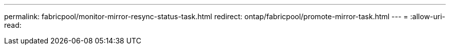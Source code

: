 ---
permalink: fabricpool/monitor-mirror-resync-status-task.html 
redirect: ontap/fabricpool/promote-mirror-task.html 
---
= 
:allow-uri-read: 


